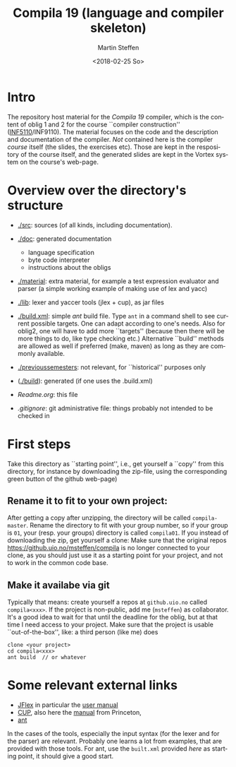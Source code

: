 #+OPTIONS: ':nil *:t -:t ::t <:t H:3 \n:nil ^:t arch:headline author:t
#+OPTIONS: broken-links:nil c:nil creator:nil d:(not "LOGBOOK") date:t e:t
#+OPTIONS: email:nil f:t inline:t num:t p:nil pri:nil prop:nil stat:t
#+OPTIONS: tags:nil tasks:t tex:t timestamp:t title:t toc:t todo:t |:t
#+TITLE: Compila 19 (language and compiler skeleton)
#+DATE: <2018-02-25 So>
#+AUTHOR: Martin Steffen
#+EMAIL: msteffen@ifi.uio.no
#+LANGUAGE: en
#+SELECT_TAGS: export slides B_frame B_againframe
#+EXCLUDE_TAGS: private noexport B_note todo handout ARCHIVE script
#+CREATOR: Emacs 25.3.1 (Org mode 9.1.6)

 


* Intro

The repository host material for the /Compila 19/ compiler, which is the
content of oblig 1 and 2 for the course ``compiler construction''
([[http://www.uio.no/studier/emner/matnat/ifi/INF5110/][INF5110]]/INF9110). The material focuses on the code and the description and
documentation of the compiler. /Not/ contained here is the compiler /course/
itself (the slides, the exercises etc).  Those are kept in the respository
of the course itself, and the generated slides are kept in the Vortex
system on the course's web-page.


* Overview over the directory's structure

  

- [[./src]]: sources (of all kinds, including documentation).
- [[./doc]]: generated documentation 
  - language specification
  - byte code interpreter
  - instructions about the obligs
- [[./material]]: extra material, for example a test expression evaluator and parser
      (a simple working example of making use of lex and yacc)
- [[./lib]]: lexer and yaccer tools (jlex + cup), as jar files

- [[./build.xml]]: simple /ant/ build file. Type ~ant~ in a command shell to see current
              possible targets. One can adapt according to one's needs. Also for oblig2,
	      one will have to add more ``targets'' (because then there will be more things
	      to do, like type checking etc.) Alternative ``build'' methods are allowed as well
	      if preferred (make, maven) as long as they are commonly available.

-  [[./previoussemesters]]: not relevant, for ``historical'' purposes only
      

- ([[./build]]): generated (if one uses the .build.xml)


  - [[Readme.org]]: this file

  - [[.gitignore]]: git administrative file: things probably not intended to be
                checked in



* First steps



Take this directory as ``starting point'', i.e., get yourself a ``copy''
from this directory, for instance by downloading  the zip-file, using the
corresponding green button of the github web-page)

** Rename it to fit to your  own project:

After getting a copy after unzipping, the directory will be called
~compila-master~. Rename the directory to fit with your group number, so if
your group is ~01~, your (resp. your groups) directory is called
~compila01~.  If you instead of downloading the zip, get yourself a clone:
Make sure that the original repos [[https://github.uio.no/msteffen/compila]] is
no longer connected to your clone, as you should just use it as a starting
point for your project, and not to work in the common code base.

  

** Make it availabe via git

Typically that means: create yourself a repos at ~github.uio.no~ called
~compila<xxx>~. If the project is non-public, add me (~msteffen~) as
collaborator. It's a good idea to wait for that until the deadline for the
oblig, but at that time I need access to your project. Make sure that the
project is usable ``out-of-the-box'', like: a third person (like me) does

#+begin_src 
  clone <your project>
  cd compila<xxx>
  ant build  // or whatever
#+end_src



* Some relevant external links 


   - [[http://jflex.de][JFlex]] in particular the [[http://jflex.de/manual.html][user manual]]
   - [[http://www2.cs.tum.edu/projects/cup/][CUP]], also here the [[http://www.cs.princeton.edu/~appel/modern/java/CUP/manual.html][manual]] from Princeton, 
   - [[http://ant.apache.org/][ant]]


In the cases of the tools, especially the input syntax (for the lexer and
for the parser) are relevant. Probably one learns a lot from examples, that
are provided with those tools. For ant, use the ~built.xml~ provided /here/
as starting point, it should give a good start.

